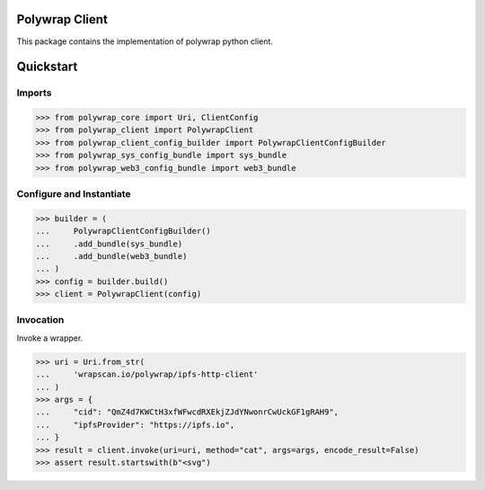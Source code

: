Polywrap Client
===============
This package contains the implementation of polywrap python client.

Quickstart
==========

Imports
-------

>>> from polywrap_core import Uri, ClientConfig
>>> from polywrap_client import PolywrapClient
>>> from polywrap_client_config_builder import PolywrapClientConfigBuilder
>>> from polywrap_sys_config_bundle import sys_bundle
>>> from polywrap_web3_config_bundle import web3_bundle

Configure and Instantiate
-------------------------

>>> builder = (
...     PolywrapClientConfigBuilder()
...     .add_bundle(sys_bundle)
...     .add_bundle(web3_bundle)
... )
>>> config = builder.build()
>>> client = PolywrapClient(config)

Invocation
----------

Invoke a wrapper.

>>> uri = Uri.from_str(
...     'wrapscan.io/polywrap/ipfs-http-client'
... )
>>> args = {
...     "cid": "QmZ4d7KWCtH3xfWFwcdRXEkjZJdYNwonrCwUckGF1gRAH9",
...     "ipfsProvider": "https://ipfs.io",
... }
>>> result = client.invoke(uri=uri, method="cat", args=args, encode_result=False)
>>> assert result.startswith(b"<svg")
